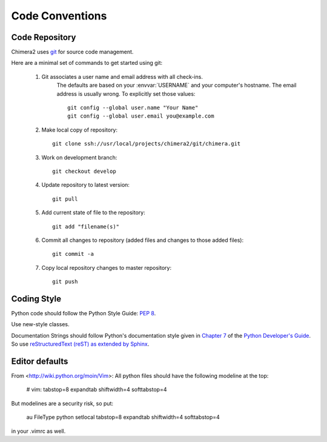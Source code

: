 Code Conventions
================

Code Repository
---------------

Chimera2 uses `git <git-scm.com>`_ for source code management.

Here are a minimal set of commands to get started using git:

    #. Git associates a user name and email address with all check-ins.
           The defaults are based on your :envvar:`USERNAME` and your computer's
           hostname.
           The email address is usually wrong.
           To explicitly set those values::

                git config --global user.name "Your Name"
                git config --global user.email you@example.com

    #. Make local copy of repository::

        git clone ssh://usr/local/projects/chimera2/git/chimera.git

    #. Work on development branch::

        git checkout develop

    #. Update repository to latest version::

        git pull

    #. Add current state of file to the repository::

        git add "filename(s)"

    #. Commit all changes to repository (added files and changes to those added files)::

        git commit -a

    #. Copy local repository changes to master repository::

        git push

Coding Style
------------

Python code should follow the Python Style Guide: :pep:`8`.

Use new-style classes.

Documentation Strings should follow Python's documentation style
given in `Chapter 7 <http://docs.python.org/devguide/documenting.html>`_
of the `Python Developer's Guide <http://docs.python.org/devguide/index.html>`_.
So use `reStructuredText (reST) as extended by Sphinx <http://sphinx-doc.org/latest/rest.html>`_.

Editor defaults
---------------

From <http://wiki.python.org/moin/Vim>:
All python files should have the following modeline at the top:

    # vim: tabstop=8 expandtab shiftwidth=4 softtabstop=4

But modelines are a security risk, so put:

    au FileType python setlocal tabstop=8 expandtab shiftwidth=4 softtabstop=4

in your .vimrc as well.
